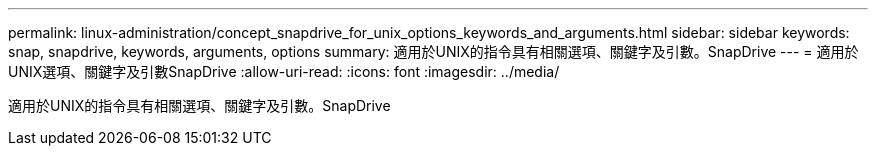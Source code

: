 ---
permalink: linux-administration/concept_snapdrive_for_unix_options_keywords_and_arguments.html 
sidebar: sidebar 
keywords: snap, snapdrive, keywords, arguments, options 
summary: 適用於UNIX的指令具有相關選項、關鍵字及引數。SnapDrive 
---
= 適用於UNIX選項、關鍵字及引數SnapDrive
:allow-uri-read: 
:icons: font
:imagesdir: ../media/


[role="lead"]
適用於UNIX的指令具有相關選項、關鍵字及引數。SnapDrive
